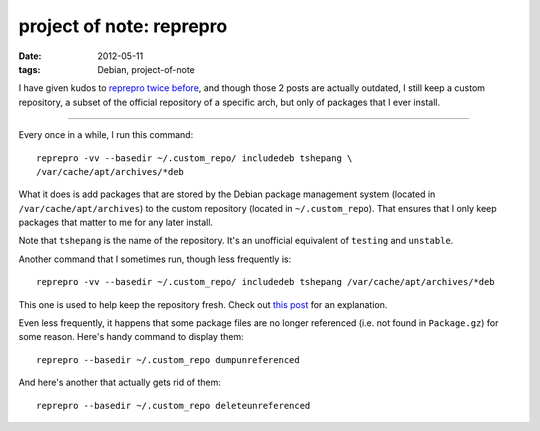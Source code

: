 project of note: reprepro
=========================

:date: 2012-05-11
:tags: Debian, project-of-note



I have given kudos to `reprepro`_ `twice`_ `before`_, and though those 2
posts are actually outdated, I still keep a custom repository, a subset
of the official repository of a specific arch, but only of packages that
I ever install.

--------------

Every once in a while, I run this command::

    reprepro -vv --basedir ~/.custom_repo/ includedeb tshepang \
    /var/cache/apt/archives/*deb

What it does is add packages that are stored by the Debian package
management system (located in ``/var/cache/apt/archives``) to the
custom repository (located in ``~/.custom_repo``). That ensures that I
only keep packages that matter to me for any later install.

Note that ``tshepang`` is the name of the repository. It's an unofficial
equivalent of ``testing`` and ``unstable``.

Another command that I sometimes run, though less frequently is::

    reprepro -vv --basedir ~/.custom_repo/ includedeb tshepang /var/cache/apt/archives/*deb

This one is used to help keep the repository fresh. Check out `this
post`_ for an explanation.

Even less frequently, it happens that some package files are no longer
referenced (i.e. not found in ``Package.gz``) for some reason. Here's
handy command to display them:

::

    reprepro --basedir ~/.custom_repo dumpunreferenced

And here's another that actually gets rid of them:

::

    reprepro --basedir ~/.custom_repo deleteunreferenced

.. _reprepro: http://mirrorer.alioth.debian.org/
.. _twice: http://tshepang.net/reprepro-saved-my-live
.. _before: http://tshepang.net/what-i-do-after-debian-installation
.. _this post: http://tshepang.net/removing-obsolete-packages-from-a-local-debian-repository
